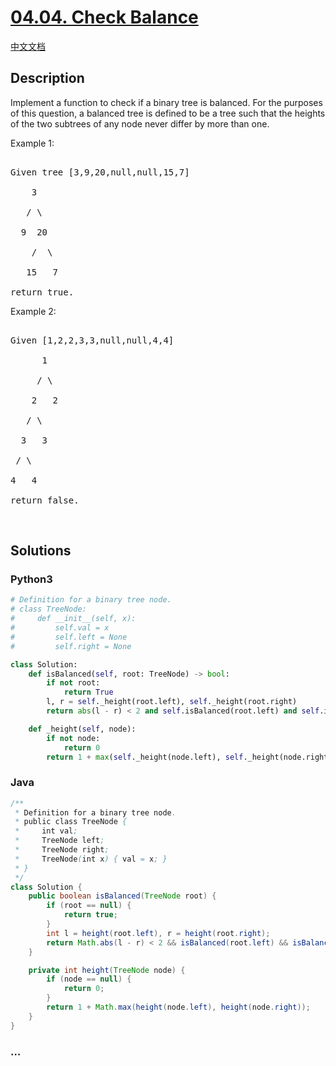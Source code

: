 * [[https://leetcode-cn.com/problems/check-balance-lcci][04.04. Check
Balance]]
  :PROPERTIES:
  :CUSTOM_ID: check-balance
  :END:
[[./lcci/04.04.Check Balance/README.org][中文文档]]

** Description
   :PROPERTIES:
   :CUSTOM_ID: description
   :END:

#+begin_html
  <p>
#+end_html

Implement a function to check if a binary tree is balanced. For the
purposes of this question, a balanced tree is defined to be a tree such
that the heights of the two subtrees of any node never differ by more
than one.

#+begin_html
  </p>
#+end_html

#+begin_html
  <p>
#+end_html

Example 1:

#+begin_html
  </p>
#+end_html

#+begin_html
  <pre>

  Given tree [3,9,20,null,null,15,7]

      3

     / \

    9  20

      /  \

     15   7

  return true.</pre>
#+end_html

#+begin_html
  <p>
#+end_html

Example 2:

#+begin_html
  </p>
#+end_html

#+begin_html
  <pre>

  Given [1,2,2,3,3,null,null,4,4]

        1

       / \

      2   2

     / \

    3   3

   / \

  4   4

  return&nbsp;false.</pre>
#+end_html

#+begin_html
  <p>
#+end_html

 

#+begin_html
  </p>
#+end_html

** Solutions
   :PROPERTIES:
   :CUSTOM_ID: solutions
   :END:

#+begin_html
  <!-- tabs:start -->
#+end_html

*** *Python3*
    :PROPERTIES:
    :CUSTOM_ID: python3
    :END:
#+begin_src python
  # Definition for a binary tree node.
  # class TreeNode:
  #     def __init__(self, x):
  #         self.val = x
  #         self.left = None
  #         self.right = None

  class Solution:
      def isBalanced(self, root: TreeNode) -> bool:
          if not root:
              return True
          l, r = self._height(root.left), self._height(root.right)
          return abs(l - r) < 2 and self.isBalanced(root.left) and self.isBalanced(root.right)

      def _height(self, node):
          if not node:
              return 0
          return 1 + max(self._height(node.left), self._height(node.right))
#+end_src

*** *Java*
    :PROPERTIES:
    :CUSTOM_ID: java
    :END:
#+begin_src java
  /**
   * Definition for a binary tree node.
   * public class TreeNode {
   *     int val;
   *     TreeNode left;
   *     TreeNode right;
   *     TreeNode(int x) { val = x; }
   * }
   */
  class Solution {
      public boolean isBalanced(TreeNode root) {
          if (root == null) {
              return true;
          }
          int l = height(root.left), r = height(root.right);
          return Math.abs(l - r) < 2 && isBalanced(root.left) && isBalanced(root.right);
      }

      private int height(TreeNode node) {
          if (node == null) {
              return 0;
          }
          return 1 + Math.max(height(node.left), height(node.right));
      }
  }
#+end_src

*** *...*
    :PROPERTIES:
    :CUSTOM_ID: section
    :END:
#+begin_example
#+end_example

#+begin_html
  <!-- tabs:end -->
#+end_html

